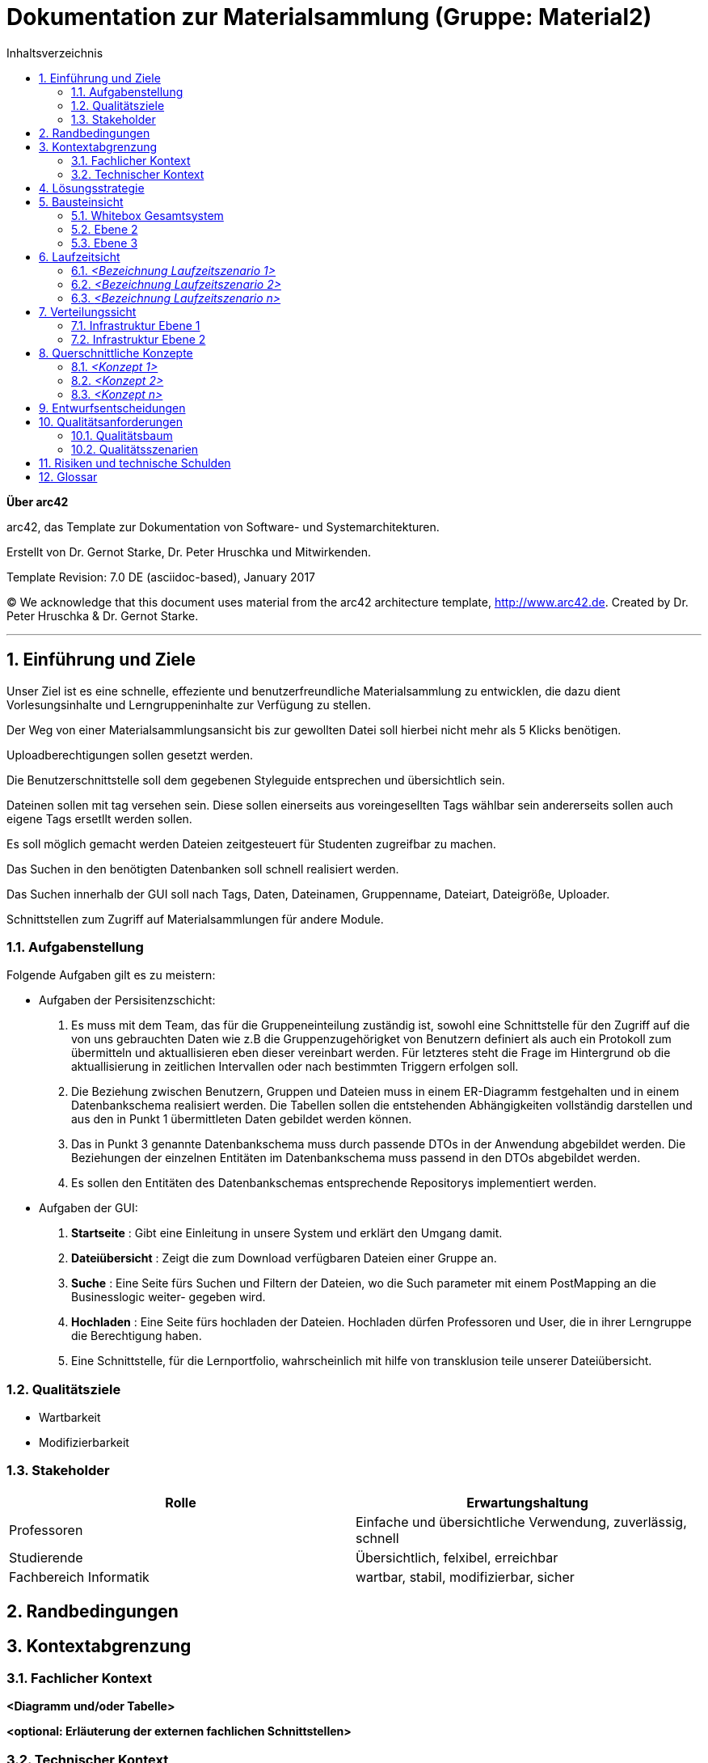 // configure DE settings for asciidoc
// asciidoc settings for DE (German)
// ==================================
// toc-title definition MUST follow document title without blank line!
= Dokumentation zur Materialsammlung (Gruppe: Material2)
:toc:
:toc-title: Inhaltsverzeichnis


// enable table-of-contents
:toc:

:caution-caption: Achtung
:important-caption: Wichtig
:note-caption: Hinweis
:tip-caption: Tip
:warning-caption: Warnung

:appendix-caption: Anhang
:example-caption: Beispiel
:figure-caption: Abbildung
:table-caption: Tabelle

// where are images located?
:imagesdir: documentation/images



:homepage: http://arc42.org
:keywords: software-architecture, documentation, template, arc42
:numbered!:

**Über arc42**

[role="lead"]
arc42, das Template zur Dokumentation von Software- und Systemarchitekturen.

Erstellt von Dr. Gernot Starke, Dr. Peter Hruschka und Mitwirkenden.

Template Revision: 7.0 DE (asciidoc-based), January 2017

(C) We acknowledge that this document uses material from the arc42 architecture template, http://www.arc42.de.
Created by Dr. Peter Hruschka & Dr. Gernot Starke.


// horizontal line
***
// numbering from here on
:numbered:

<<<<
// 1. Anforderungen und Ziele
[[section-introduction-and-goals]]
==	Einführung und Ziele


Unser Ziel ist es eine schnelle, effeziente und benutzerfreundliche Materialsammlung zu entwicklen,
die dazu dient Vorlesungsinhalte und Lerngruppeninhalte zur Verfügung zu stellen.

Der Weg von einer Materialsammlungsansicht bis zur gewollten Datei soll hierbei nicht mehr als 5 Klicks
benötigen.

Uploadberechtigungen sollen gesetzt werden.

Die Benutzerschnittstelle soll dem gegebenen Styleguide entsprechen und übersichtlich sein.

Dateinen sollen mit tag versehen sein. Diese sollen einerseits aus voreingesellten Tags wählbar sein
andererseits sollen auch eigene Tags ersetllt werden sollen.

Es soll möglich gemacht werden Dateien zeitgesteuert für Studenten zugreifbar zu machen.

Das Suchen in den benötigten Datenbanken soll schnell realisiert werden.

Das Suchen innerhalb der GUI soll nach Tags, Daten, Dateinamen, Gruppenname, Dateiart, Dateigröße, Uploader.

Schnittstellen zum Zugriff auf Materialsammlungen für andere Module.

=== Aufgabenstellung

Folgende Aufgaben gilt es zu meistern:

- Aufgaben der Persisitenzschicht:

1. Es muss mit dem Team, das für die Gruppeneinteilung zuständig ist, sowohl eine Schnittstelle für den Zugriff auf die
  von uns gebrauchten Daten wie z.B die Gruppenzugehörigket von Benutzern definiert als auch ein Protokoll zum übermitteln
  und aktuallisieren eben dieser vereinbart werden. Für letzteres steht die Frage im Hintergrund ob die aktuallisierung
  in zeitlichen Intervallen oder nach bestimmten Triggern erfolgen soll.

2. Die Beziehung zwischen Benutzern, Gruppen und Dateien muss in einem ER-Diagramm festgehalten und in einem Datenbankschema
  realisiert werden. Die Tabellen sollen die entstehenden Abhängigkeiten vollständig darstellen und aus den in
  Punkt 1 übermittleten Daten gebildet werden können.

3. Das in Punkt 3 genannte Datenbankschema muss durch passende DTOs in der Anwendung abgebildet werden. Die Beziehungen der
  einzelnen Entitäten im Datenbankschema muss passend in den DTOs abgebildet werden.

4. Es sollen den Entitäten des Datenbankschemas entsprechende Repositorys implementiert werden.

- Aufgaben der GUI:

1. *Startseite* : Gibt eine Einleitung in unsere System und erklärt den Umgang damit.

2. *Dateiübersicht* : Zeigt die zum Download verfügbaren Dateien einer Gruppe an.

3. *Suche* : Eine Seite fürs Suchen und Filtern der Dateien, wo die Such parameter mit einem PostMapping an die Businesslogic weiter-
  gegeben wird.

4. *Hochladen* : Eine Seite fürs hochladen der Dateien. Hochladen dürfen Professoren und User, die in ihrer Lerngruppe die Berechtigung haben.

5. Eine Schnittstelle, für die Lernportfolio, wahrscheinlich mit hilfe von transklusion teile unserer Dateiübersicht.



=== Qualitätsziele

- Wartbarkeit

- Modifizierbarkeit

=== Stakeholder

[cols="1,1" options="header"]
|===
|Rolle |Erwartungshaltung
| Professoren | Einfache und übersichtliche Verwendung, zuverlässig, schnell
| Studierende | Übersichtlich, felxibel, erreichbar
| Fachbereich Informatik | wartbar, stabil, modifizierbar, sicher
|===


<<<<
// 2. Randbedingungen
[[section-architecture-constraints]]
== Randbedingungen




<<<<
// 3. Kontextabgrenzung
[[section-system-scope-and-context]]
== Kontextabgrenzung

=== Fachlicher Kontext

**<Diagramm und/oder Tabelle>**

**<optional: Erläuterung der externen fachlichen Schnittstellen>**

=== Technischer Kontext

**<Diagramm oder Tabelle>**

**<optional: Erläuterung der externen technischen Schnittstellen>**

**<Mapping fachliche auf technische Schnittstellen>**

<<<<
// 4. Lösungsstrategie
[[section-solution-strategy]]
== Lösungsstrategie



<<<<
// 5. Bausteinsicht
[[section-building-block-view]]
== Bausteinsicht

=== Whitebox Gesamtsystem

_**<Übersichtsdiagramm>**_

Begründung:: _<Erläuternder Text>_

Enthaltene Bausteine:: _<Beschreibung der enthaltenen Bausteine (Blackboxen)>_

Wichtige Schnittstellen:: _<Beschreibung wichtiger Schnittstellen>_

==== <Name Blackbox 1>

_<Zweck/Verantwortung>_

_<Schnittstelle(n)>_

_<(Optional) Qualitäts-/Leistungsmerkmale>_

_<(Optional) Ablageort/Datei(en)>_

_<(Optional) Erfüllte Anforderungen>_

_<(optional) Offene Punkte/Probleme/Risiken>_

==== <Name Blackbox 2>

_<Blackbox-Template>_

==== <Name Blackbox n>

_<Blackbox-Template>_

==== <Name Schnittstelle 1>

...

==== <Name Schnittstelle m>

=== Ebene 2

==== Whitebox _<Baustein 1>_

_<Whitebox-Template>_

==== Whitebox _<Baustein 2>_

_<Whitebox-Template>_

...

==== Whitebox _<Baustein m>_

_<Whitebox-Template>_

=== Ebene 3

==== Whitebox <_Baustein x.1_>

_<Whitebox-Template>_

==== Whitebox <_Baustein x.2_>

_<Whitebox-Template>_

==== Whitebox <_Baustein y.1_>

_<Whitebox-Template>_

<<<<
// 6. Laufzeitsicht
[[section-runtime-view]]
== Laufzeitsicht

=== _<Bezeichnung Laufzeitszenario 1>_

* <hier Laufzeitdiagramm oder Ablaufbeschreibung einfügen>
* <hier Besonderheiten bei dem Zusammenspiel der Bausteine in diesem Szenario erläutern>

=== _<Bezeichnung Laufzeitszenario 2>_

...

=== _<Bezeichnung Laufzeitszenario n>_

...

<<<<
// 7. Verteilungssicht
[[section-deployment-view]]
== Verteilungssicht

=== Infrastruktur Ebene 1

_**<Übersichtsdiagramm>**_

Begründung:: _<Erläuternder Text>_

Qualitäts- und/oder Leistungsmerkmale:: _<Erläuternder Text>_

Zuordnung von Bausteinen zu Infrastruktur:: _<Beschreibung der Zuordnung>_

=== Infrastruktur Ebene 2

==== _<Infrastrukturelement 1>_

_<Diagramm + Erläuterungen>_

==== _<Infrastrukturelement 2>_

_<Diagramm + Erläuterungen>_

...

==== _<Infrastrukturelement n>_

_<Diagramm + Erläuterungen>_

<<<<
// 8. Querschnittliche Konzepte
[[section-concepts]]
== Querschnittliche Konzepte

=== _<Konzept 1>_

_<Erklärung>_

=== _<Konzept 2>_

_<Erklärung>_

...

=== _<Konzept n>_

_<Erklärung>_

<<<<
// 9. Entscheidungen
[[section-design-decisions]]
== Entwurfsentscheidungen



<<<<
// 10. Qualität...
[[section-quality-scenarios]]
== Qualitätsanforderungen

=== Qualitätsbaum

=== Qualitätsszenarien



<<<<
// 11. Risiken
[[section-technical-risks]]
== Risiken und technische Schulden




<<<<
// 12. Glossar
[[section-glossary]]
== Glossar

[cols="1,2" options="header"]
|===
|Begriff
|Definition

|_<Begriff-1>_
|_<Definition-1>_


|_<Begriff-2_
|_<Definition-2>_
|===
